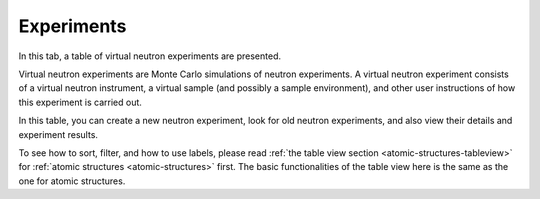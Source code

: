 Experiments
===========

In this tab, a table of virtual neutron experiments are presented.

Virtual neutron experiments are Monte Carlo simulations of neutron
experiments.
A virtual neutron experiment consists of a virtual neutron instrument,
a virtual sample (and possibly a sample environment), and other
user instructions of how this experiment is carried out.

In this table, you can create a new neutron experiment, look for
old neutron experiments, and also view their details and 
experiment results.

.. image:: shots/experiments/table-top.png
   :width: 720px


To see how to sort, filter, and how to use labels, please read
:ref:`the table view section <atomic-structures-tableview>` for 
:ref:`atomic structures <atomic-structures>` first. The basic 
functionalities of the table view here is the same as the one
for atomic structures.
